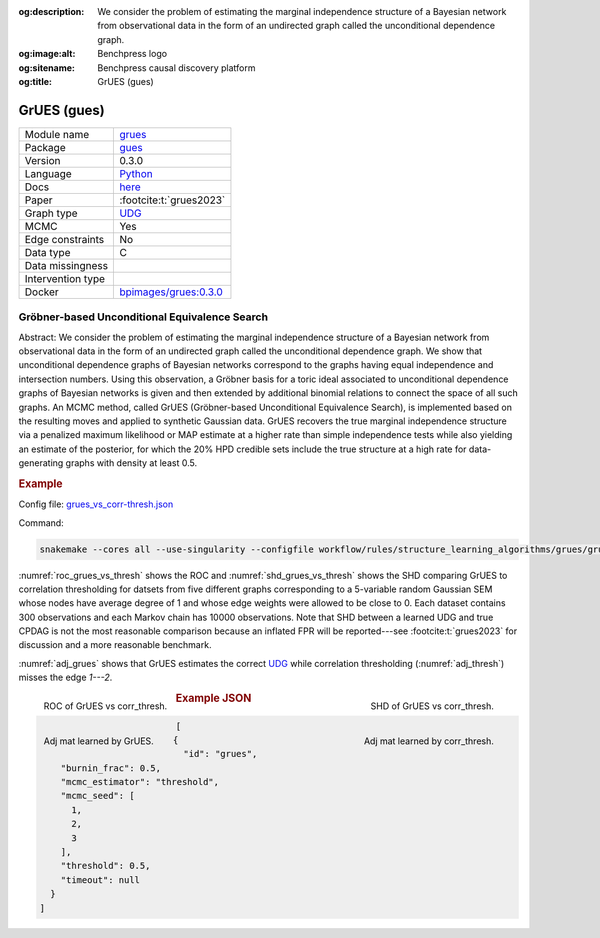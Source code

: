 


:og:description: We consider the problem of estimating the marginal independence structure of a Bayesian network from observational data in the form of an undirected graph called the unconditional dependence graph.
:og:image:alt: Benchpress logo
:og:sitename: Benchpress causal discovery platform
:og:title: GrUES (gues)
 
.. meta::
    :title: GrUES (gues)
    :description: We consider the problem of estimating the marginal independence structure of a Bayesian network from observational data in the form of an undirected graph called the unconditional dependence graph.


.. _grues: 

GrUES (gues) 
*************



.. list-table:: 

   * - Module name
     - `grues <https://github.com/felixleopoldo/benchpress/tree/master/workflow/rules/structure_learning_algorithms/grues>`__
   * - Package
     - `gues <https://pypi.org/project/gues/>`__
   * - Version
     - 0.3.0
   * - Language
     - `Python <https://www.python.org/>`__
   * - Docs
     - `here <https://gues.causal.dev/repro_astat>`__
   * - Paper
     - :footcite:t:`grues2023`
   * - Graph type
     - `UDG <https://arxiv.org/pdf/2210.00822.pdf#subsection.2.2>`__
   * - MCMC
     - Yes
   * - Edge constraints
     - No
   * - Data type
     - C
   * - Data missingness
     - 
   * - Intervention type
     - 
   * - Docker 
     - `bpimages/grues:0.3.0 <https://hub.docker.com/r/bpimages/grues/tags>`__




Gröbner-based Unconditional Equivalence Search 
--------------------------------------------------


Abstract:
We consider the problem of estimating the marginal independence structure of a Bayesian network from observational data in the form of an undirected graph called the unconditional dependence graph. We show that unconditional dependence graphs of Bayesian networks correspond to the graphs having equal independence and intersection numbers. Using this observation, a Gröbner basis for a toric ideal associated to unconditional dependence graphs of Bayesian networks is given and then extended by additional binomial relations to connect the space of all such graphs. An MCMC method, called GrUES (Gröbner-based Unconditional Equivalence Search), is implemented based on the resulting moves and applied to synthetic Gaussian data. GrUES recovers the true marginal independence structure via a penalized maximum likelihood or MAP estimate at a higher rate than simple independence tests while also yielding an estimate of the posterior, for which the 20% HPD credible sets include the true structure at a high rate for data-generating graphs with density at least 0.5.

.. rubric:: Example

Config file: `grues_vs_corr-thresh.json <https://github.com/felixleopoldo/benchpress/blob/master/workflow/rules/structure_learning_algorithms/grues/grues_vs_corr-thresh.json>`_

Command:

.. code:: bash

    snakemake --cores all --use-singularity --configfile workflow/rules/structure_learning_algorithms/grues/grues_vs_corr-thresh.json

:numref:`roc_grues_vs_thresh` shows the ROC and :numref:`shd_grues_vs_thresh` shows the SHD comparing GrUES to correlation thresholding for datsets from five different graphs corresponding to a 5-variable random Gaussian SEM whose nodes have average degree of 1 and whose edge weights were allowed to be close to 0. Each dataset contains 300 observations and each Markov chain has 10000 observations. Note that SHD between a learned UDG and true CPDAG is not the most reasonable comparison because an inflated FPR will be reported---see :footcite:t:`grues2023` for discussion and a more reasonable benchmark.

:numref:`adj_grues` shows that GrUES estimates the correct `UDG <https://arxiv.org/pdf/2210.00822.pdf#subsection.2.2>`__ while correlation thresholding (:numref:`adj_thresh`) misses the edge `1---2`.


.. _roc_grues_vs_thresh:

.. figure:: ../../../workflow/rules/structure_learning_algorithms/grues/images/roc.png
    :width: 320
    :alt: ROC (FPR vs. TPR) GrUES vs corr_thresh example
    :align: left

    ROC of GrUES vs corr_thresh.

.. _shd_grues_vs_thresh:

.. figure:: ../../../workflow/rules/structure_learning_algorithms/grues/images/shd.png
    :width: 320
    :alt: SHD GrUES vs corr_thresh example
    :align: right

    SHD of GrUES vs corr_thresh.

.. _adj_grues:

.. figure:: ../../../workflow/rules/structure_learning_algorithms/grues/images/diffplot_30.png
    :width: 320
    :alt: adjacency matrix GrUES example
    :align: left

    Adj mat learned by GrUES.

.. _adj_thresh:

.. figure:: ../../../workflow/rules/structure_learning_algorithms/grues/images/diffplot_15.png
    :width: 320
    :alt: adjacency matrix corr_thresh example
    :align: right

    Adj mat learned by corr_thresh.




.. rubric:: Example JSON


.. code-block:: json


    [
      {
        "id": "grues",
        "burnin_frac": 0.5,
        "mcmc_estimator": "threshold",
        "mcmc_seed": [
          1,
          2,
          3
        ],
        "threshold": 0.5,
        "timeout": null
      }
    ]

.. footbibliography::

